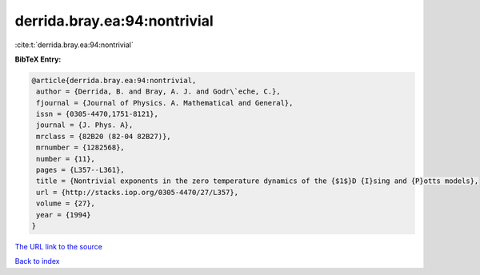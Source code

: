 derrida.bray.ea:94:nontrivial
=============================

:cite:t:`derrida.bray.ea:94:nontrivial`

**BibTeX Entry:**

.. code-block:: bibtex

   @article{derrida.bray.ea:94:nontrivial,
    author = {Derrida, B. and Bray, A. J. and Godr\`eche, C.},
    fjournal = {Journal of Physics. A. Mathematical and General},
    issn = {0305-4470,1751-8121},
    journal = {J. Phys. A},
    mrclass = {82B20 (82-04 82B27)},
    mrnumber = {1282568},
    number = {11},
    pages = {L357--L361},
    title = {Nontrivial exponents in the zero temperature dynamics of the {$1$}D {I}sing and {P}otts models},
    url = {http://stacks.iop.org/0305-4470/27/L357},
    volume = {27},
    year = {1994}
   }
`The URL link to the source <ttp://stacks.iop.org/0305-4470/27/L357}>`_


`Back to index <../By-Cite-Keys.html>`_
